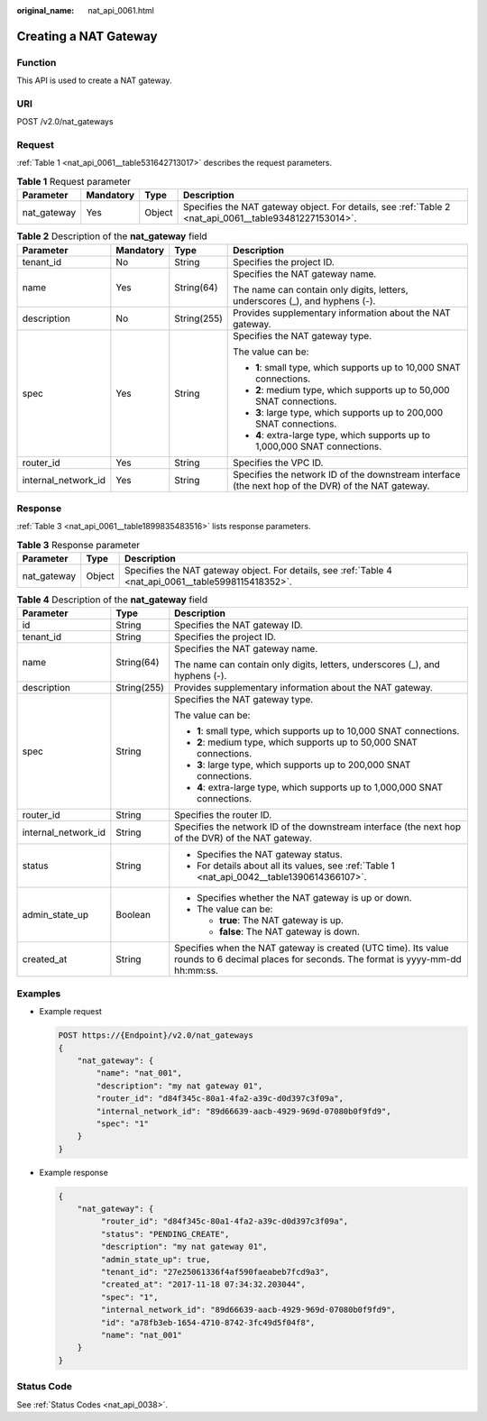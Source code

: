 :original_name: nat_api_0061.html

.. _nat_api_0061:

Creating a NAT Gateway
======================

Function
--------

This API is used to create a NAT gateway.

URI
---

POST /v2.0/nat_gateways

Request
-------

:ref:`Table 1 <nat_api_0061__table531642713017>` describes the request parameters.

.. _nat_api_0061__table531642713017:

.. table:: **Table 1** Request parameter

   +-------------+-----------+--------+--------------------------------------------------------------------------------------------------------+
   | Parameter   | Mandatory | Type   | Description                                                                                            |
   +=============+===========+========+========================================================================================================+
   | nat_gateway | Yes       | Object | Specifies the NAT gateway object. For details, see :ref:`Table 2 <nat_api_0061__table93481227153014>`. |
   +-------------+-----------+--------+--------------------------------------------------------------------------------------------------------+

.. _nat_api_0061__table93481227153014:

.. table:: **Table 2** Description of the **nat_gateway** field

   +---------------------+-----------------+-----------------+----------------------------------------------------------------------------------------------------+
   | Parameter           | Mandatory       | Type            | Description                                                                                        |
   +=====================+=================+=================+====================================================================================================+
   | tenant_id           | No              | String          | Specifies the project ID.                                                                          |
   +---------------------+-----------------+-----------------+----------------------------------------------------------------------------------------------------+
   | name                | Yes             | String(64)      | Specifies the NAT gateway name.                                                                    |
   |                     |                 |                 |                                                                                                    |
   |                     |                 |                 | The name can contain only digits, letters, underscores (_), and hyphens (-).                       |
   +---------------------+-----------------+-----------------+----------------------------------------------------------------------------------------------------+
   | description         | No              | String(255)     | Provides supplementary information about the NAT gateway.                                          |
   +---------------------+-----------------+-----------------+----------------------------------------------------------------------------------------------------+
   | spec                | Yes             | String          | Specifies the NAT gateway type.                                                                    |
   |                     |                 |                 |                                                                                                    |
   |                     |                 |                 | The value can be:                                                                                  |
   |                     |                 |                 |                                                                                                    |
   |                     |                 |                 | -  **1**: small type, which supports up to 10,000 SNAT connections.                                |
   |                     |                 |                 | -  **2**: medium type, which supports up to 50,000 SNAT connections.                               |
   |                     |                 |                 | -  **3**: large type, which supports up to 200,000 SNAT connections.                               |
   |                     |                 |                 | -  **4**: extra-large type, which supports up to 1,000,000 SNAT connections.                       |
   +---------------------+-----------------+-----------------+----------------------------------------------------------------------------------------------------+
   | router_id           | Yes             | String          | Specifies the VPC ID.                                                                              |
   +---------------------+-----------------+-----------------+----------------------------------------------------------------------------------------------------+
   | internal_network_id | Yes             | String          | Specifies the network ID of the downstream interface (the next hop of the DVR) of the NAT gateway. |
   +---------------------+-----------------+-----------------+----------------------------------------------------------------------------------------------------+

Response
--------

:ref:`Table 3 <nat_api_0061__table1899835483516>` lists response parameters.

.. _nat_api_0061__table1899835483516:

.. table:: **Table 3** Response parameter

   +-------------+--------+-------------------------------------------------------------------------------------------------------+
   | Parameter   | Type   | Description                                                                                           |
   +=============+========+=======================================================================================================+
   | nat_gateway | Object | Specifies the NAT gateway object. For details, see :ref:`Table 4 <nat_api_0061__table5998115418352>`. |
   +-------------+--------+-------------------------------------------------------------------------------------------------------+

.. _nat_api_0061__table5998115418352:

.. table:: **Table 4** Description of the **nat_gateway** field

   +-----------------------+-----------------------+--------------------------------------------------------------------------------------------------------------------------------------------+
   | Parameter             | Type                  | Description                                                                                                                                |
   +=======================+=======================+============================================================================================================================================+
   | id                    | String                | Specifies the NAT gateway ID.                                                                                                              |
   +-----------------------+-----------------------+--------------------------------------------------------------------------------------------------------------------------------------------+
   | tenant_id             | String                | Specifies the project ID.                                                                                                                  |
   +-----------------------+-----------------------+--------------------------------------------------------------------------------------------------------------------------------------------+
   | name                  | String(64)            | Specifies the NAT gateway name.                                                                                                            |
   |                       |                       |                                                                                                                                            |
   |                       |                       | The name can contain only digits, letters, underscores (_), and hyphens (-).                                                               |
   +-----------------------+-----------------------+--------------------------------------------------------------------------------------------------------------------------------------------+
   | description           | String(255)           | Provides supplementary information about the NAT gateway.                                                                                  |
   +-----------------------+-----------------------+--------------------------------------------------------------------------------------------------------------------------------------------+
   | spec                  | String                | Specifies the NAT gateway type.                                                                                                            |
   |                       |                       |                                                                                                                                            |
   |                       |                       | The value can be:                                                                                                                          |
   |                       |                       |                                                                                                                                            |
   |                       |                       | -  **1**: small type, which supports up to 10,000 SNAT connections.                                                                        |
   |                       |                       | -  **2**: medium type, which supports up to 50,000 SNAT connections.                                                                       |
   |                       |                       | -  **3**: large type, which supports up to 200,000 SNAT connections.                                                                       |
   |                       |                       | -  **4**: extra-large type, which supports up to 1,000,000 SNAT connections.                                                               |
   +-----------------------+-----------------------+--------------------------------------------------------------------------------------------------------------------------------------------+
   | router_id             | String                | Specifies the router ID.                                                                                                                   |
   +-----------------------+-----------------------+--------------------------------------------------------------------------------------------------------------------------------------------+
   | internal_network_id   | String                | Specifies the network ID of the downstream interface (the next hop of the DVR) of the NAT gateway.                                         |
   +-----------------------+-----------------------+--------------------------------------------------------------------------------------------------------------------------------------------+
   | status                | String                | -  Specifies the NAT gateway status.                                                                                                       |
   |                       |                       | -  For details about all its values, see :ref:`Table 1 <nat_api_0042__table1390614366107>`.                                                |
   +-----------------------+-----------------------+--------------------------------------------------------------------------------------------------------------------------------------------+
   | admin_state_up        | Boolean               | -  Specifies whether the NAT gateway is up or down.                                                                                        |
   |                       |                       | -  The value can be:                                                                                                                       |
   |                       |                       |                                                                                                                                            |
   |                       |                       |    -  **true**: The NAT gateway is up.                                                                                                     |
   |                       |                       |    -  **false**: The NAT gateway is down.                                                                                                  |
   +-----------------------+-----------------------+--------------------------------------------------------------------------------------------------------------------------------------------+
   | created_at            | String                | Specifies when the NAT gateway is created (UTC time). Its value rounds to 6 decimal places for seconds. The format is yyyy-mm-dd hh:mm:ss. |
   +-----------------------+-----------------------+--------------------------------------------------------------------------------------------------------------------------------------------+

Examples
--------

-  Example request

   .. code-block:: text

      POST https://{Endpoint}/v2.0/nat_gateways
      {
          "nat_gateway": {
              "name": "nat_001",
              "description": "my nat gateway 01",
              "router_id": "d84f345c-80a1-4fa2-a39c-d0d397c3f09a",
              "internal_network_id": "89d66639-aacb-4929-969d-07080b0f9fd9",
              "spec": "1"
          }
      }

-  Example response

   .. code-block::

      {
          "nat_gateway": {
               "router_id": "d84f345c-80a1-4fa2-a39c-d0d397c3f09a",
               "status": "PENDING_CREATE",
               "description": "my nat gateway 01",
               "admin_state_up": true,
               "tenant_id": "27e25061336f4af590faeabeb7fcd9a3",
               "created_at": "2017-11-18 07:34:32.203044",
               "spec": "1",
               "internal_network_id": "89d66639-aacb-4929-969d-07080b0f9fd9",
               "id": "a78fb3eb-1654-4710-8742-3fc49d5f04f8",
               "name": "nat_001"
          }
      }

Status Code
-----------

See :ref:`Status Codes <nat_api_0038>`.
